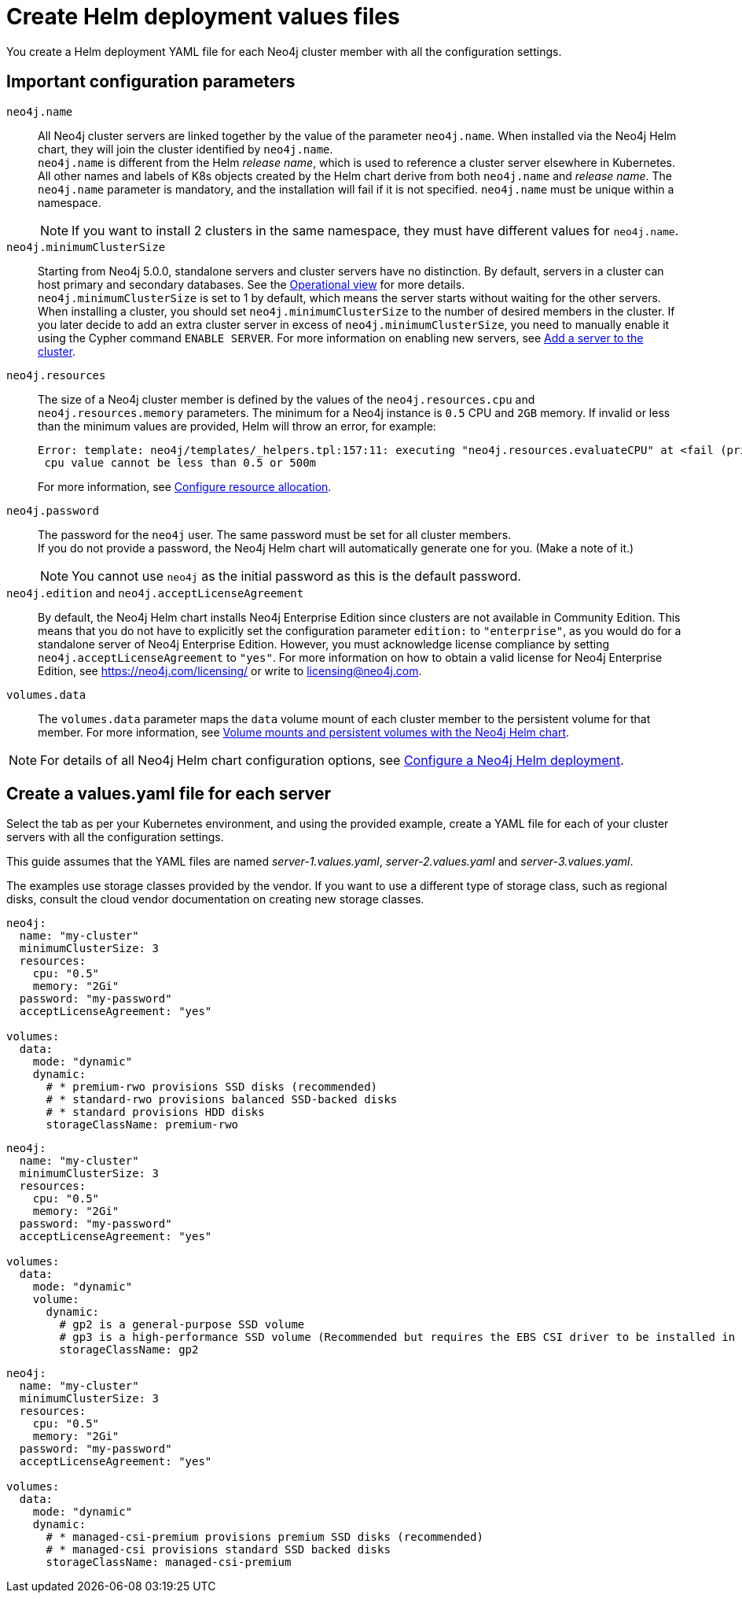 :description: Create a neo4j deployment YAML file.
[role=enterprise-edition]
[[cc-create-value-file]]
= Create Helm deployment values files

You create a Helm deployment YAML file for each Neo4j cluster member with all the configuration settings.

[[cc-config-parameters]]
== Important configuration parameters

`neo4j.name`::
All Neo4j cluster servers are linked together by the value of the parameter `neo4j.name`.
When installed via the Neo4j Helm chart, they will join the cluster identified by `neo4j.name`. +
`neo4j.name` is different from the Helm _release name_, which is used to reference a cluster server elsewhere in Kubernetes. +
All other names and labels of K8s objects created by the Helm chart derive from both `neo4j.name` and _release name_.
The `neo4j.name` parameter is mandatory, and the installation will fail if it is not specified. 
`neo4j.name` must be unique within a namespace.
+
[NOTE]
====
If you want to install 2 clusters in the same namespace, they must have different values for `neo4j.name`.
====

`neo4j.minimumClusterSize`::
Starting from Neo4j 5.0.0, standalone servers and cluster servers have no distinction.
By default, servers in a cluster can host primary and secondary databases. 
See the xref:clustering/introduction.adoc#clustering-introduction-operational[Operational view] for more details. +
`neo4j.minimumClusterSize` is set to 1 by default, which means the server starts without waiting for the other servers.
When installing a cluster, you should set `neo4j.minimumClusterSize` to the number of desired members in the cluster.
If you later decide to add an extra cluster server in excess of `neo4j.minimumClusterSize`, you need to manually enable it using the Cypher command `ENABLE SERVER`.
For more information on enabling new servers, see xref:clustering/servers.adoc##cluster-add-server[Add a server to the cluster].

`neo4j.resources`::
The size of a Neo4j cluster member is defined by the values of the `neo4j.resources.cpu` and `neo4j.resources.memory` parameters.
The minimum for a Neo4j instance is `0.5` CPU and `2GB` memory.
If invalid or less than the minimum values are provided, Helm will throw an error, for example:
+
[source, role=noheader]
----
Error: template: neo4j/templates/_helpers.tpl:157:11: executing "neo4j.resources.evaluateCPU" at <fail (printf "Provided cpu value %s is less than minimum. \n %s" (.Values.neo4j.resources.cpu) (include "neo4j.resources.invalidCPUMessage" .))>: error calling fail: Provided cpu value 0.25 is less than minimum.
 cpu value cannot be less than 0.5 or 500m
----
+
For more information, see xref:kubernetes/configuration.adoc#configure-resources[Configure resource allocation].

`neo4j.password`:: 
The password for the `neo4j` user. 
The same password must be set for all cluster members. +
If you do not provide a password, the Neo4j Helm chart will automatically generate one for you.
(Make a note of it.)
+
[NOTE]
====
You cannot use `neo4j` as the initial password as this is the default password.
====

`neo4j.edition` and `neo4j.acceptLicenseAgreement`::
By default, the Neo4j Helm chart installs Neo4j Enterprise Edition since clusters are not available in Community Edition. 
This means that you do not have to explicitly set the configuration parameter `edition:` to `"enterprise"`, as you would do for a standalone server of Neo4j Enterprise Edition.
However, you must acknowledge license compliance by setting `neo4j.acceptLicenseAgreement` to `"yes"`.
For more information on how to obtain a valid license for Neo4j Enterprise Edition, see https://neo4j.com/licensing/ or write to licensing@neo4j.com.

`volumes.data`::
The `volumes.data` parameter maps the `data` volume mount of each cluster member to the persistent volume for that member.
For more information, see xref:kubernetes/persistent-volumes.adoc[Volume mounts and persistent volumes with the Neo4j Helm chart].
[NOTE]
====
For details of all Neo4j Helm chart configuration options, see xref:kubernetes/configuration.adoc[Configure a Neo4j Helm deployment].
====

[[servers-values-yaml]]
== Create a values.yaml file for each server

Select the tab as per your Kubernetes environment, and using the provided example, create a YAML file for each of your cluster servers with all the configuration settings.

This guide assumes that the YAML files are named _server-1.values.yaml_, _server-2.values.yaml_ and _server-3.values.yaml_.

The examples use storage classes provided by the vendor.
If you want to use a different type of storage class, such as regional disks, consult the cloud vendor documentation on creating new storage classes.

[.tabbed-example]
=====
[.include-with-gke]
======
[source, yaml]
----
neo4j:
  name: "my-cluster"
  minimumClusterSize: 3
  resources:
    cpu: "0.5"
    memory: "2Gi"
  password: "my-password"
  acceptLicenseAgreement: "yes"

volumes:
  data:
    mode: "dynamic"
    dynamic:
      # * premium-rwo provisions SSD disks (recommended)
      # * standard-rwo provisions balanced SSD-backed disks
      # * standard provisions HDD disks
      storageClassName: premium-rwo
----
======
[.include-with-aws]
======
[source, yaml]
----
neo4j:
  name: "my-cluster"
  minimumClusterSize: 3
  resources:
    cpu: "0.5"
    memory: "2Gi"
  password: "my-password"
  acceptLicenseAgreement: "yes"

volumes:
  data:
    mode: "dynamic"
    volume:
      dynamic:
        # gp2 is a general-purpose SSD volume
        # gp3 is a high-performance SSD volume (Recommended but requires the EBS CSI driver to be installed in the cluster.)
        storageClassName: gp2

----
======

[.include-with-azure]
======
[source, yaml]
----
neo4j:
  name: "my-cluster"
  minimumClusterSize: 3
  resources:
    cpu: "0.5"
    memory: "2Gi"
  password: "my-password"
  acceptLicenseAgreement: "yes"

volumes:
  data:
    mode: "dynamic"
    dynamic:
      # * managed-csi-premium provisions premium SSD disks (recommended)
      # * managed-csi provisions standard SSD backed disks
      storageClassName: managed-csi-premium

----
======
=====